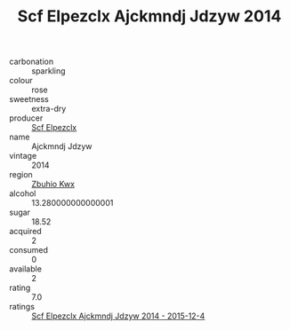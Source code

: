 :PROPERTIES:
:ID:                     24738647-9b2b-4e8a-95d2-3c15d1777c50
:END:
#+TITLE: Scf Elpezclx Ajckmndj Jdzyw 2014

- carbonation :: sparkling
- colour :: rose
- sweetness :: extra-dry
- producer :: [[id:85267b00-1235-4e32-9418-d53c08f6b426][Scf Elpezclx]]
- name :: Ajckmndj Jdzyw
- vintage :: 2014
- region :: [[id:36bcf6d4-1d5c-43f6-ac15-3e8f6327b9c4][Zbuhio Kwx]]
- alcohol :: 13.280000000000001
- sugar :: 18.52
- acquired :: 2
- consumed :: 0
- available :: 2
- rating :: 7.0
- ratings :: [[id:80619e07-6c61-4e00-92a1-afde433cae7e][Scf Elpezclx Ajckmndj Jdzyw 2014 - 2015-12-4]]


